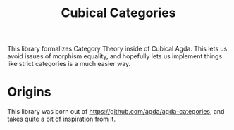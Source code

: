 #+TITLE:Cubical Categories

This library formalizes Category Theory inside of Cubical Agda.
This lets us avoid issues of morphism equality, and hopefully
lets us implement things like strict categories is a much easier way.

* Origins
  This library was born out of https://github.com/agda/agda-categories, and takes
  quite a bit of inspiration from it.
